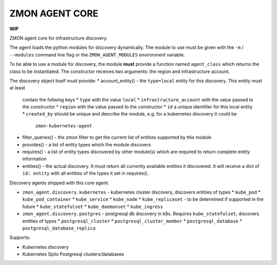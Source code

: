 ===============
ZMON AGENT CORE
===============

.. image:: https://travis-ci.org/zalando-zmon/zmon-agent-core.svg?branch=master
    :target: https://travis-ci.org/zalando-zmon/zmon-agent-core


**WIP**

ZMON agent core for infrastructure discovery.

The agent loads the python modules for discovery dynamically. The module to use
must be given with the ``-m`` / ``--modules`` command line flag or the ``ZMON_AGENT_MODULES``
environment variable.

To be able to use a module for discovery, the module **must** provide a function named
``agent_class`` which returns the class to be instantiated. The constructor
receives two arguments: the region and infrastructure account.

The discovery object itself must provide:
* account_entity() - the ``type=local`` entity for this discovery. This entity must at least
  contain the follwing keys
  * ``type`` with the value ``local``
  * ``infrastructure_account`` with the value passed to the constructor
  * ``region`` with the value passed to the constructor
  * ``id`` a unique identifier for this local entity
  * ``created_by`` should be unique and describe the module, e.g. for a kubernetes discovery it could be
      ``zmon-kubernetes-agent``
* filter_queries() - the zmon filter to get the current list of entities supported by this
  module
* provides() - a list of entity types which the module discovers
* requires() - a list of entity types discovered by other module(s) which are required to return
  complete entity information
* entities() - the actual discovery. It must return all currently available entities it discovered. It will
  receive a dict of ``id: entity`` with all entities of the types it set in requires().

Discovery agents shipped with this core agent:

* ``zmon_agent.discovery.kubernetes`` - kubernetes cluster discovery, discovers entities of types
  * ``kube_pod``
  * ``kube_pod_container``
  * ``kube_service``
  * ``kube_node``
  * ``kube_replicaset`` - to be determined if supported in the future
  * ``kube_statefulset``
  * ``kube_daemonset``
  * ``kube_ingress``
* ``zmon_agent.discovery.postgres`` - postgresql db discovery in k8s. Requires ``kube_statefulset``,
  discovers entities of types
  * ``postgresql_cluster``
  * ``postgresql_cluster_member``
  * ``postgresql_database``
  * ``postgresql_database_replica``

Supports:

- Kubernetes discovery
- Kubernetes Spilo Postgresql clusters/databases
